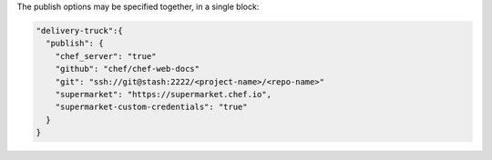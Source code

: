 .. The contents of this file may be included in multiple topics (using the includes directive).
.. The contents of this file should be modified in a way that preserves its ability to appear in multiple topics.


The publish options may be specified together, in a single block:

.. code-block:: javascript

   "delivery-truck":{
     "publish": {
       "chef_server": "true"
       "github": "chef/chef-web-docs"
       "git": "ssh://git@stash:2222/<project-name>/<repo-name>"
       "supermarket": "https://supermarket.chef.io",
       "supermarket-custom-credentials": "true"
     }
   }
